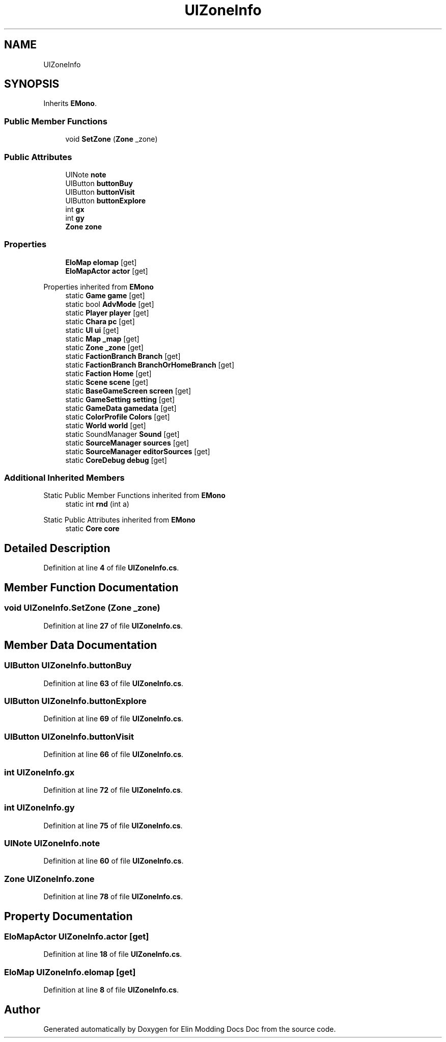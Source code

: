 .TH "UIZoneInfo" 3 "Elin Modding Docs Doc" \" -*- nroff -*-
.ad l
.nh
.SH NAME
UIZoneInfo
.SH SYNOPSIS
.br
.PP
.PP
Inherits \fBEMono\fP\&.
.SS "Public Member Functions"

.in +1c
.ti -1c
.RI "void \fBSetZone\fP (\fBZone\fP _zone)"
.br
.in -1c
.SS "Public Attributes"

.in +1c
.ti -1c
.RI "UINote \fBnote\fP"
.br
.ti -1c
.RI "UIButton \fBbuttonBuy\fP"
.br
.ti -1c
.RI "UIButton \fBbuttonVisit\fP"
.br
.ti -1c
.RI "UIButton \fBbuttonExplore\fP"
.br
.ti -1c
.RI "int \fBgx\fP"
.br
.ti -1c
.RI "int \fBgy\fP"
.br
.ti -1c
.RI "\fBZone\fP \fBzone\fP"
.br
.in -1c
.SS "Properties"

.in +1c
.ti -1c
.RI "\fBEloMap\fP \fBelomap\fP\fR [get]\fP"
.br
.ti -1c
.RI "\fBEloMapActor\fP \fBactor\fP\fR [get]\fP"
.br
.in -1c

Properties inherited from \fBEMono\fP
.in +1c
.ti -1c
.RI "static \fBGame\fP \fBgame\fP\fR [get]\fP"
.br
.ti -1c
.RI "static bool \fBAdvMode\fP\fR [get]\fP"
.br
.ti -1c
.RI "static \fBPlayer\fP \fBplayer\fP\fR [get]\fP"
.br
.ti -1c
.RI "static \fBChara\fP \fBpc\fP\fR [get]\fP"
.br
.ti -1c
.RI "static \fBUI\fP \fBui\fP\fR [get]\fP"
.br
.ti -1c
.RI "static \fBMap\fP \fB_map\fP\fR [get]\fP"
.br
.ti -1c
.RI "static \fBZone\fP \fB_zone\fP\fR [get]\fP"
.br
.ti -1c
.RI "static \fBFactionBranch\fP \fBBranch\fP\fR [get]\fP"
.br
.ti -1c
.RI "static \fBFactionBranch\fP \fBBranchOrHomeBranch\fP\fR [get]\fP"
.br
.ti -1c
.RI "static \fBFaction\fP \fBHome\fP\fR [get]\fP"
.br
.ti -1c
.RI "static \fBScene\fP \fBscene\fP\fR [get]\fP"
.br
.ti -1c
.RI "static \fBBaseGameScreen\fP \fBscreen\fP\fR [get]\fP"
.br
.ti -1c
.RI "static \fBGameSetting\fP \fBsetting\fP\fR [get]\fP"
.br
.ti -1c
.RI "static \fBGameData\fP \fBgamedata\fP\fR [get]\fP"
.br
.ti -1c
.RI "static \fBColorProfile\fP \fBColors\fP\fR [get]\fP"
.br
.ti -1c
.RI "static \fBWorld\fP \fBworld\fP\fR [get]\fP"
.br
.ti -1c
.RI "static SoundManager \fBSound\fP\fR [get]\fP"
.br
.ti -1c
.RI "static \fBSourceManager\fP \fBsources\fP\fR [get]\fP"
.br
.ti -1c
.RI "static \fBSourceManager\fP \fBeditorSources\fP\fR [get]\fP"
.br
.ti -1c
.RI "static \fBCoreDebug\fP \fBdebug\fP\fR [get]\fP"
.br
.in -1c
.SS "Additional Inherited Members"


Static Public Member Functions inherited from \fBEMono\fP
.in +1c
.ti -1c
.RI "static int \fBrnd\fP (int a)"
.br
.in -1c

Static Public Attributes inherited from \fBEMono\fP
.in +1c
.ti -1c
.RI "static \fBCore\fP \fBcore\fP"
.br
.in -1c
.SH "Detailed Description"
.PP 
Definition at line \fB4\fP of file \fBUIZoneInfo\&.cs\fP\&.
.SH "Member Function Documentation"
.PP 
.SS "void UIZoneInfo\&.SetZone (\fBZone\fP _zone)"

.PP
Definition at line \fB27\fP of file \fBUIZoneInfo\&.cs\fP\&.
.SH "Member Data Documentation"
.PP 
.SS "UIButton UIZoneInfo\&.buttonBuy"

.PP
Definition at line \fB63\fP of file \fBUIZoneInfo\&.cs\fP\&.
.SS "UIButton UIZoneInfo\&.buttonExplore"

.PP
Definition at line \fB69\fP of file \fBUIZoneInfo\&.cs\fP\&.
.SS "UIButton UIZoneInfo\&.buttonVisit"

.PP
Definition at line \fB66\fP of file \fBUIZoneInfo\&.cs\fP\&.
.SS "int UIZoneInfo\&.gx"

.PP
Definition at line \fB72\fP of file \fBUIZoneInfo\&.cs\fP\&.
.SS "int UIZoneInfo\&.gy"

.PP
Definition at line \fB75\fP of file \fBUIZoneInfo\&.cs\fP\&.
.SS "UINote UIZoneInfo\&.note"

.PP
Definition at line \fB60\fP of file \fBUIZoneInfo\&.cs\fP\&.
.SS "\fBZone\fP UIZoneInfo\&.zone"

.PP
Definition at line \fB78\fP of file \fBUIZoneInfo\&.cs\fP\&.
.SH "Property Documentation"
.PP 
.SS "\fBEloMapActor\fP UIZoneInfo\&.actor\fR [get]\fP"

.PP
Definition at line \fB18\fP of file \fBUIZoneInfo\&.cs\fP\&.
.SS "\fBEloMap\fP UIZoneInfo\&.elomap\fR [get]\fP"

.PP
Definition at line \fB8\fP of file \fBUIZoneInfo\&.cs\fP\&.

.SH "Author"
.PP 
Generated automatically by Doxygen for Elin Modding Docs Doc from the source code\&.
